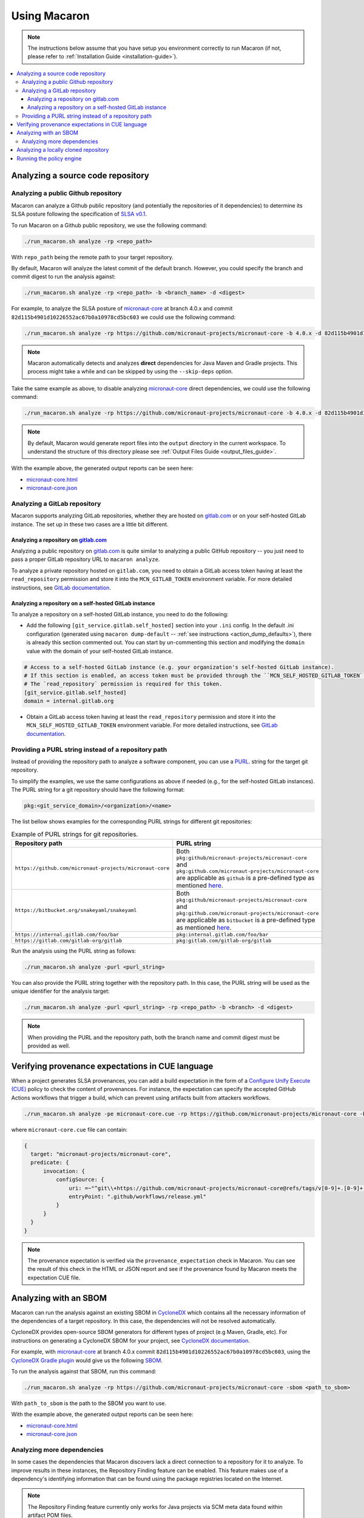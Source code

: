 .. Copyright (c) 2023 - 2023, Oracle and/or its affiliates. All rights reserved.
.. Licensed under the Universal Permissive License v 1.0 as shown at https://oss.oracle.com/licenses/upl/.

.. _using-macaron:

=============
Using Macaron
=============

.. note:: The instructions below assume that you have setup you environment correctly to run Macaron (if not, please refer to :ref:`Installation Guide <installation-guide>`).

.. _analyze-action:

.. contents:: :local:

----------------------------------
Analyzing a source code repository
----------------------------------

''''''''''''''''''''''''''''''''''''
Analyzing a public Github repository
''''''''''''''''''''''''''''''''''''

Macaron can analyze a Github public repository (and potentially the repositories of it dependencies) to determine its SLSA posture following the specification of `SLSA v0.1 <https://slsa.dev/spec/v0.1/>`_.

To run Macaron on a Github public repository, we use the following command:

.. code-block:: shell

  ./run_macaron.sh analyze -rp <repo_path>

With ``repo_path`` being the remote path to your target repository.

By default, Macaron will analyze the latest commit of the default branch. However, you could specify the branch and commit digest to run the analysis against:

.. code-block:: shell

  ./run_macaron.sh analyze -rp <repo_path> -b <branch_name> -d <digest>

For example, to analyze the SLSA posture of `micronaut-core <https://github.com/micronaut-projects/micronaut-core>`_ at branch 4.0.x and commit ``82d115b4901d10226552ac67b0a10978cd5bc603`` we could use the following command:

.. code-block:: shell

  ./run_macaron.sh analyze -rp https://github.com/micronaut-projects/micronaut-core -b 4.0.x -d 82d115b4901d10226552ac67b0a10978cd5bc603

.. note:: Macaron automatically detects and analyzes **direct** dependencies for Java Maven and Gradle projects. This process might take a while and can be skipped by using the ``--skip-deps`` option.

Take the same example as above, to disable analyzing `micronaut-core <https://github.com/micronaut-projects/micronaut-core>`_ direct dependencies, we could use the following command:

.. code-block:: shell

  ./run_macaron.sh analyze -rp https://github.com/micronaut-projects/micronaut-core -b 4.0.x -d 82d115b4901d10226552ac67b0a10978cd5bc603 --skip-deps

.. note:: By default, Macaron would generate report files into the ``output`` directory in the current workspace. To understand the structure of this directory please see :ref:`Output Files Guide <output_files_guide>`.

With the example above, the generated output reports can be seen here:

- `micronaut-core.html <../_static/examples/micronaut-projects/micronaut-core/analyze_with_repo_path/micronaut-core.html>`__
- `micronaut-core.json <../_static/examples/micronaut-projects/micronaut-core/analyze_with_repo_path/micronaut-core.json>`__

'''''''''''''''''''''''''''''
Analyzing a GitLab repository
'''''''''''''''''''''''''''''

Macaron supports analyzing GitLab repositories, whether they are hosted on `gitlab.com <https://gitlab.com>`_ or on your self-hosted GitLab instance. The set up in these two cases are a little bit different.

""""""""""""""""""""""""""""""""""""""""""""""""""""""""""""
Analyzing a repository on `gitlab.com <https://gitlab.com>`_
""""""""""""""""""""""""""""""""""""""""""""""""""""""""""""

Analyzing a public repository on `gitlab.com <https://gitlab.com>`_ is quite similar to analyzing a public GitHub repository -- you just need to pass a proper GitLab repository URL to ``macaron analyze``.

To analyze a private repository hosted on ``gitlab.com``, you need to obtain a GitLab access token having at least the ``read_repository`` permission and store it into the ``MCN_GITLAB_TOKEN`` environment variable. For more detailed instructions, see `GitLab documentation <https://docs.gitlab.com/ee/user/profile/personal_access_tokens.html#create-a-personal-access-token>`_.

"""""""""""""""""""""""""""""""""""""""""""""""""""""""
Analyzing a repository on a self-hosted GitLab instance
"""""""""""""""""""""""""""""""""""""""""""""""""""""""

To analyze a repository on a self-hosted GitLab instance, you need to do the following:

- Add the following ``[git_service.gitlab.self_hosted]`` section into your ``.ini`` config. In the default .ini configuration (generated using ``macaron dump-default`` -- :ref:`see instructions <action_dump_defaults>`), there is already this section commented out. You can start by un-commenting this section and modifying the ``domain`` value with the domain of your self-hosted GitLab instance.

.. code-block:: ini

    # Access to a self-hosted GitLab instance (e.g. your organization's self-hosted GitLab instance).
    # If this section is enabled, an access token must be provided through the ``MCN_SELF_HOSTED_GITLAB_TOKEN`` environment variable.
    # The `read_repository` permission is required for this token.
    [git_service.gitlab.self_hosted]
    domain = internal.gitlab.org

- Obtain a GitLab access token having at least the ``read_repository`` permission and store it into the ``MCN_SELF_HOSTED_GITLAB_TOKEN`` environment variable. For more detailed instructions, see `GitLab documentation <https://docs.gitlab.com/ee/user/profile/personal_access_tokens.html#create-a-personal-access-token>`_.

''''''''''''''''''''''''''''''''''''''''''''''''''''
Providing a PURL string instead of a repository path
''''''''''''''''''''''''''''''''''''''''''''''''''''

Instead of providing the repository path to analyze a software component, you can use a `PURL <https://github.com/package-url/purl-spec/blob/master/PURL-SPECIFICATION.rst>`_. string for the target git repository.

To simplify the examples, we use the same configurations as above if needed (e.g., for the self-hosted GitLab instances). The PURL string for a git repository should have the following format:

.. code-block::

  pkg:<git_service_domain>/<organization>/<name>

The list bellow shows examples for the corresponding PURL strings for different git repositories:

.. list-table:: Example of PURL strings for git repositories.
   :widths: 50 50
   :header-rows: 1

   * - Repository path
     - PURL string
   * - ``https://github.com/micronaut-projects/micronaut-core``
     - Both ``pkg:github/micronaut-projects/micronaut-core`` and ``pkg:github.com/micronaut-projects/micronaut-core`` are applicable as ``github`` is a pre-defined type as mentioned `here <https://github.com/package-url/purl-spec/blob/master/PURL-TYPES.rst>`_.
   * - ``https://bitbucket.org/snakeyaml/snakeyaml``
     - Both ``pkg:github/micronaut-projects/micronaut-core`` and ``pkg:github.com/micronaut-projects/micronaut-core`` are applicable as ``bitbucket`` is a pre-defined type as mentioned `here <https://github.com/package-url/purl-spec/blob/master/PURL-TYPES.rst>`_.
   * - ``https://internal.gitlab.com/foo/bar``
     - ``pkg:internal.gitlab.com/foo/bar``
   * - ``https://gitlab.com/gitlab-org/gitlab``
     - ``pkg:gitlab.com/gitlab-org/gitlab``

Run the analysis using the PURL string as follows:

.. code-block:: shell

  ./run_macaron.sh analyze -purl <purl_string>

You can also provide the PURL string together with the repository path. In this case, the PURL string will be used as the unique identifier for the analysis target:

.. code-block:: shell

  ./run_macaron.sh analyze -purl <purl_string> -rp <repo_path> -b <branch> -d <digest>

.. note:: When providing the PURL and the repository path, both the branch name and commit digest must be provided as well.

-------------------------------------------------
Verifying provenance expectations in CUE language
-------------------------------------------------

When a project generates SLSA provenances, you can add a build expectation in the form of a
`Configure Unify Execute (CUE) <https://cuelang.org/>`_ policy to check the content of provenances. For instance, the expectation
can specify the accepted GitHub Actions workflows that trigger a build, which can prevent using artifacts built from attackers
workflows.

.. code-block:: shell

  ./run_macaron.sh analyze -pe micronaut-core.cue -rp https://github.com/micronaut-projects/micronaut-core -b 4.0.x -d 82d115b4901d10226552ac67b0a10978cd5bc603 --skip-deps

where ``micronaut-core.cue`` file can contain:

.. code-block:: javascript

  {
    target: "micronaut-projects/micronaut-core",
    predicate: {
        invocation: {
            configSource: {
                uri: =~"^git\\+https://github.com/micronaut-projects/micronaut-core@refs/tags/v[0-9]+.[0-9]+.[0-9]+$"
                entryPoint: ".github/workflows/release.yml"
            }
        }
    }
  }

.. note::
  The provenance expectation is verified via the ``provenance_expectation`` check in Macaron. You can see the result of this check in the HTML or JSON report and see if the provenance found by Macaron meets the expectation CUE file.

----------------------
Analyzing with an SBOM
----------------------

Macaron can run the analysis against an existing SBOM in `CycloneDX <https://cyclonedx.org/>`_ which contains all the necessary information of the dependencies of a target repository. In this case, the dependencies will not be resolved automatically.

CycloneDX provides open-source SBOM generators for different types of project (e.g Maven, Gradle, etc). For instructions on generating a CycloneDX SBOM for your project, see `CycloneDX documentation <https://github.com/CycloneDX>`_.

For example, with `micronaut-core <https://github.com/micronaut-projects/micronaut-core>`_ at branch 4.0.x commit ``82d115b4901d10226552ac67b0a10978cd5bc603``, using the `CycloneDX Gradle plugin <https://github.com/CycloneDX/cyclonedx-gradle-plugin>`_ would give us the following `SBOM <../_static/examples/micronaut-projects/micronaut-core/analyze_with_sbom/sbom.json>`_.

To run the analysis against that SBOM, run this command:

..
  TODO: Remove the -rp path after https://github.com/oracle/macaron/issues/108 is merged.

.. code-block:: shell

  ./run_macaron.sh analyze -rp https://github.com/micronaut-projects/micronaut-core -sbom <path_to_sbom>

With ``path_to_sbom`` is the path to the SBOM you want to use.

With the example above, the generated output reports can be seen here:

- `micronaut-core.html <../_static/examples/micronaut-projects/micronaut-core/analyze_with_sbom/micronaut-core.html>`__
- `micronaut-core.json <../_static/examples/micronaut-projects/micronaut-core/analyze_with_sbom/micronaut-core.json>`__

'''''''''''''''''''''''''''
Analyzing more dependencies
'''''''''''''''''''''''''''

In some cases the dependencies that Macaron discovers lack a direct connection to a repository for it to analyze. To improve results in these instances, the Repository Finding feature can be enabled. This feature makes use of a dependency's identifying information that can be found using the package registries located on the Internet.

.. note:: The Repository Finding feature currently only works for Java projects via SCM meta data found within artifact POM files.

This feature is enabled by default. To disable, or configure its behaviour in other ways, a custom ``defaults.ini`` should be passed to Macaron during execution.

See :ref:`dump-defaults <action_dump_defaults>`, the CLI command to dump the default configurations in ``defaults.ini``. After making changes, see :ref:`analyze <analyze-action-cli>` CLI command for the option to pass the modified ``defaults.ini`` file.

Within the configuration file under the ``repofinder.java`` header, five options exist: ``find_repos``, ``artifact_repositories``, ``repo_pom_paths``, ``find_parents``, ``artifact_ignore_list``. These options behave as follows:

- ``find_repos`` (Values: True or False) - Enables or disables the Repository Finding feature.
- ``artifact_repositories`` (Values: List of URLs) - Determines the remote artifact repositories to attempt to retrieve dependency information from.
- ``repo_pom_paths`` (Values: List of POM tags) - Determines where to search for repository information in the POM files. E.g. scm.url.
- ``find_parents`` (Values: True or False) - When enabled, the Repository Finding feature will also search for repository URLs in parents POM files of the current dependency.
- ``artifact_ignore_list`` (Values: List of GAs) - The Repository Finding feature will skip any artifact in this list. Format is "GroupId":"ArtifactId". E.g. org.apache.maven:maven

.. note:: Finding repositories requires at least one remote call, adding some additional overhead to an analysis run.

An example configuration file for utilising this feature:

.. code-block:: ini

    [repofinder.java]
    find_repos = True
    artifact_repositories = https://repo.maven.apache.org/maven2
    repo_pom_paths =
        scm.url
        scm.connection
        scm.developerConnection
    find_parents = True
    artifact_ignore_list =
        org.apache.maven:maven

-------------------------------------
Analyzing a locally cloned repository
-------------------------------------

If you have a local repository that you want to analyze, Macaron also supports running the analysis against a local repository.

Assume that the dir tree at the local repository has the following components:

.. code-block:: shell

  boo
  ├── foo
  │   └── target

We can run Macaron against the local repository at ``target`` by using this command:

.. code-block:: shell

  ./run_macaron.sh -lr path/to/boo/foo analyze -rp target <rest_of_args>

With ``rest_of_args`` being the arguments to the ``analyze`` command (e.g. ``-b``, ``-d`` or ``--skip-deps`` similar to two previous examples)

The ``-lr`` flag configure Macaron to looks into ``path/to/boo/foo`` for local repositories. For more information, please see :ref:`Command Line Usage <cli-usage>`.

.. note:: If ``-lr`` is not provided, Macaron will looks inside ``<working_directory>/output/git_repos/local_repos/`` whenever you provide a local path to ``-rp``.

-------------------------
Running the policy engine
-------------------------

Macaron's policy engine accepts policies specified in `Datalog <https://en.wikipedia.org/wiki/Datalog>`_. An example policy
can verify if a project and all its dependencies pass certain checks. We use `Soufflé <https://souffle-lang.github.io/index.html>`_
as the Datalog engine in Macaron. Once you run the checks on a target project as described :ref:`here <analyze-action>`,
the check results will be stored in ``macaron.db`` in the output directory. We pass the check results to the policy engine by providing the path to ``macaron.db`` together with a Datalog policy file to be validated by the policy engine.
In the Datalog policy file, we must specify the identifier for the target software component that we are interested in to validate the policy against. These are two ways to specify the target software component in the Datalog policy file:

#. Using the complete name of the target component (e.g. ``github.com/oracle-quickstart/oci-micronaut``)
#. Using the PURL string of the target component (e.g. ``pkg:github.com/oracle-quickstart/oci-micronaut@<commit_sha>``).

We use `Micronaut MuShop <https://github.com/oracle-quickstart/oci-micronaut>`_ project as a case study to show how to run the policy engine.
Micronaut MuShop is a cloud-native microservices example for Oracle Cloud Infrastructure. When we run Macaron on the Micronaut MuShop GitHub
project, it automatically finds the project’s dependencies and runs checks for the top-level project and dependencies
independently. For example, the build service check, as defined in SLSA, analyzes the CI configurations to determine if its artifacts are built
using a build service. Another example is the check that determines whether a SLSA provenance document is available for an artifact. If so, it
verifies whether the provenance document attests to the produced artifacts. For the Micronaut MuShop project, Macaron identifies 48 dependencies
that map to 24 unique repositories and generates an HTML report that summarizes the check results.

Now we can run the policy engine over these results and enforce a policy:

.. code-block:: shell

  ./run_macaron.sh verify-policy -o outputs -d outputs/macaron.db --file <policy_file>

In this example, the Datalog policy files for both ways (as mentioned previously) are provided in `oci-micronaut-repo.dl <../_static/examples/oracle-quickstart/oci-micronaut/policies/oci-micronaut-repo.dl>`__ and `oci-micronaut-purl.dl <../_static/examples/oracle-quickstart/oci-micronaut/policies/oci-micronaut-purl.dl>`__.

The differences between the two policy files can be observed below:

.. tabs::

  .. code-tab:: prolog Using repository complete name

    apply_policy_to("oci_micronaut_dependencies", repo_id) :- is_repo(repo_id, "github.com/oracle-quickstart/oci-micronaut", _).

  .. code-tab:: prolog Using PURL string

    apply_policy_to("oci_micronaut_dependencies", component_id) :- is_component(component_id, "<target_software_component_purl>").

The PURL string for the target software component is printed to the console by the :ref:`analyze command <analyze-action>`. For example:

.. code:: shell

  > ./run_macaron.sh analyze -rp https://github.com/oracle-quickstart/oci-micronaut
  > ...
  > 2023-08-15 14:36:56,672 [INFO] PURL of the main target software component is 'pkg:github.com/oracle-quickstart/oci-micronaut@3ebe0c9520a25feeae983eac6eb956de7da29ead'.
  > 2023-08-15 14:36:56,672 [INFO] Analysis Completed!

This example policy can verify if the Micronaut MuShop project and all its dependencies pass the ``build_service`` check
and the Micronaut provenance documents meets the expectation provided as a `CUE file <../_static/examples/micronaut-projects/micronaut-core/policies/micronaut-core.cue>`__.

Thanks to Datalog's expressive language model, it's easy to add exception rules if certain dependencies do not meet a
requirement. For example, `the Mysql Connector/J <https://slsa.dev/spec/v0.1/requirements#build-service>`_ dependency in
the Micronaut MuShop project does not pass the ``build_service`` check, but can be manually investigated and exempted if trusted. Overall, policies expressed in Datalog can be
enforced by Macaron as part of your CI/CD pipeline to detect regressions or unexpected behavior.
